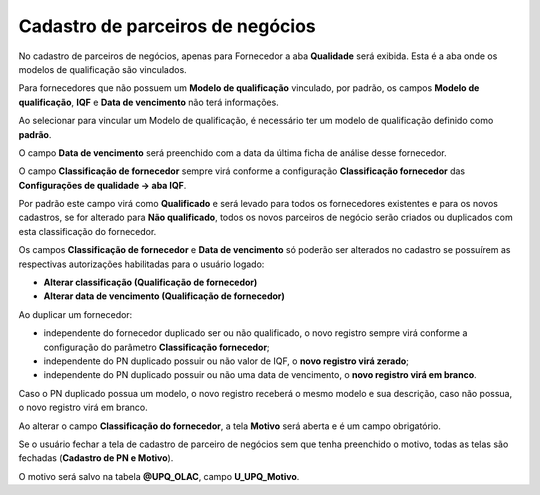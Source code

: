 ﻿Cadastro de parceiros de negócios
~~~~~~~~~~~~~~~~~~~~~~~~~~~~~~~~~~~~~~

No cadastro de parceiros de negócios, apenas para Fornecedor a aba **Qualidade** será exibida. Esta é a aba onde os modelos de qualificação são vinculados.

.. image:: /_static/BR\ One\ Qualidade/Processo/Qualificação\ de\ fornecedores/Aspose.Words.67881489-10be-41d8-9938-4848d61ce893.019.png
   :scale: 100%

Para fornecedores que não possuem um **Modelo de qualificação** vinculado, por padrão, os campos **Modelo de qualificação**, **IQF** e **Data de vencimento** não terá informações.

Ao selecionar para vincular um Modelo de qualificação, é necessário ter um modelo de qualificação definido como **padrão**.

.. image:: /_static/BR\ One\ Qualidade/Processo/Qualificação\ de\ fornecedores/GIF32.gif
   :scale: 100%

O campo **Data de vencimento** será preenchido com a data da última ficha de análise desse fornecedor.

O campo **Classificação de fornecedor** sempre virá conforme a configuração **Classificação fornecedor** das **Configurações de qualidade -> aba IQF**. 

.. image:: /_static/BR\ One\ Qualidade/Processo/Qualificação\ de\ fornecedores/Aspose.Words.67881489-10be-41d8-9938-4848d61ce893.020.png
   :scale: 100%

Por padrão este campo virá como **Qualificado** e será levado para todos os fornecedores existentes e para os novos cadastros, se for alterado para **Não qualificado**, todos os novos parceiros de negócio serão criados ou duplicados com esta classificação do fornecedor.

Os campos **Classificação de fornecedor** e **Data de vencimento** só poderão ser alterados no cadastro se possuírem as respectivas autorizações habilitadas para o usuário logado: 

- **Alterar classificação (Qualificação de fornecedor)** 

- **Alterar data de vencimento (Qualificação de fornecedor)**

.. image:: /_static/BR\ One\ Qualidade/Processo/Qualificação\ de\ fornecedores/GIF40.gif
   :scale: 100%

Ao duplicar um fornecedor:

- independente do fornecedor duplicado ser ou não qualificado, o novo registro sempre virá conforme a configuração do parâmetro **Classificação fornecedor**; 

- independente do PN duplicado possuir ou não valor de IQF, o **novo registro virá zerado**; 

- independente do PN duplicado possuir ou não uma data de vencimento, o **novo registro virá em branco**. 


Caso o PN duplicado possua um modelo, o novo registro receberá o mesmo modelo e sua descrição, caso não possua, o novo registro virá em branco.

.. image:: /_static/BR\ One\ Qualidade/Processo/Qualificação\ de\ fornecedores/Aspose.Words.67881489-10be-41d8-9938-4848d61ce893.021.png
   :scale: 100%

Ao alterar o campo **Classificação do fornecedor**, a tela **Motivo** será aberta e é um campo obrigatório.

.. image:: /_static/BR\ One\ Qualidade/Processo/Qualificação\ de\ fornecedores/Aspose.Words.67881489-10be-41d8-9938-4848d61ce893.022.png
   :scale: 100%

Se o usuário fechar a tela de cadastro de parceiro de negócios sem que tenha preenchido o motivo, todas as telas são fechadas (**Cadastro de PN e Motivo**).

O motivo será salvo na tabela **@UPQ\_OLAC**, campo **U\_UPQ\_Motivo**.